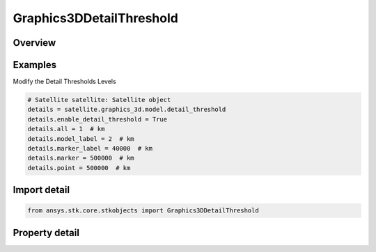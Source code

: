 Graphics3DDetailThreshold
=========================

.. py:class:: ansys.stk.core.stkobjects.Graphics3DDetailThreshold

   Class defining detail thresholds as an aid for improving performance when viewing in 3D.

.. py:currentmodule:: Graphics3DDetailThreshold

Overview
--------

.. tab-set::

    .. tab-item:: Properties
        
        .. list-table::
            :header-rows: 0
            :widths: auto

            * - :py:attr:`~ansys.stk.core.stkobjects.Graphics3DDetailThreshold.enable_detail_threshold`
              - Detail thresholds as an aid for improving performance when viewing in 3D. Using these thresholds, the viewer sees varying degrees of detail on the models and graphics in the 3D Graphics window, depending on the distance of the object from the viewer.
            * - :py:attr:`~ansys.stk.core.stkobjects.Graphics3DDetailThreshold.all`
              - The maximum viewing distance at which the finest detail in the model, label and vectors, attitude sphere, and geostationary box is displayed. Uses Distance Dimension.
            * - :py:attr:`~ansys.stk.core.stkobjects.Graphics3DDetailThreshold.model_label`
              - The maximum viewing distance at which the coarsest detail in the model, label and vectors, attitude sphere, and geostationary box is displayed. Uses Distance Dimension.
            * - :py:attr:`~ansys.stk.core.stkobjects.Graphics3DDetailThreshold.marker_label`
              - The maximum viewing distance at which a label and marker representing the object is visible. Uses Distance Dimension.
            * - :py:attr:`~ansys.stk.core.stkobjects.Graphics3DDetailThreshold.marker`
              - The maximum viewing distance at which a marker representing the object is visible. Uses Distance Dimension.
            * - :py:attr:`~ansys.stk.core.stkobjects.Graphics3DDetailThreshold.point`
              - The maximum viewing distance at which a point representing the object is visible. Uses Distance Dimension.



Examples
--------

Modify the Detail Thresholds Levels

.. code-block:: python

    # Satellite satellite: Satellite object
    details = satellite.graphics_3d.model.detail_threshold
    details.enable_detail_threshold = True
    details.all = 1  # km
    details.model_label = 2  # km
    details.marker_label = 40000  # km
    details.marker = 500000  # km
    details.point = 500000  # km


Import detail
-------------

.. code-block:: python

    from ansys.stk.core.stkobjects import Graphics3DDetailThreshold


Property detail
---------------

.. py:property:: enable_detail_threshold
    :canonical: ansys.stk.core.stkobjects.Graphics3DDetailThreshold.enable_detail_threshold
    :type: bool

    Detail thresholds as an aid for improving performance when viewing in 3D. Using these thresholds, the viewer sees varying degrees of detail on the models and graphics in the 3D Graphics window, depending on the distance of the object from the viewer.

.. py:property:: all
    :canonical: ansys.stk.core.stkobjects.Graphics3DDetailThreshold.all
    :type: float

    The maximum viewing distance at which the finest detail in the model, label and vectors, attitude sphere, and geostationary box is displayed. Uses Distance Dimension.

.. py:property:: model_label
    :canonical: ansys.stk.core.stkobjects.Graphics3DDetailThreshold.model_label
    :type: float

    The maximum viewing distance at which the coarsest detail in the model, label and vectors, attitude sphere, and geostationary box is displayed. Uses Distance Dimension.

.. py:property:: marker_label
    :canonical: ansys.stk.core.stkobjects.Graphics3DDetailThreshold.marker_label
    :type: float

    The maximum viewing distance at which a label and marker representing the object is visible. Uses Distance Dimension.

.. py:property:: marker
    :canonical: ansys.stk.core.stkobjects.Graphics3DDetailThreshold.marker
    :type: float

    The maximum viewing distance at which a marker representing the object is visible. Uses Distance Dimension.

.. py:property:: point
    :canonical: ansys.stk.core.stkobjects.Graphics3DDetailThreshold.point
    :type: float

    The maximum viewing distance at which a point representing the object is visible. Uses Distance Dimension.


